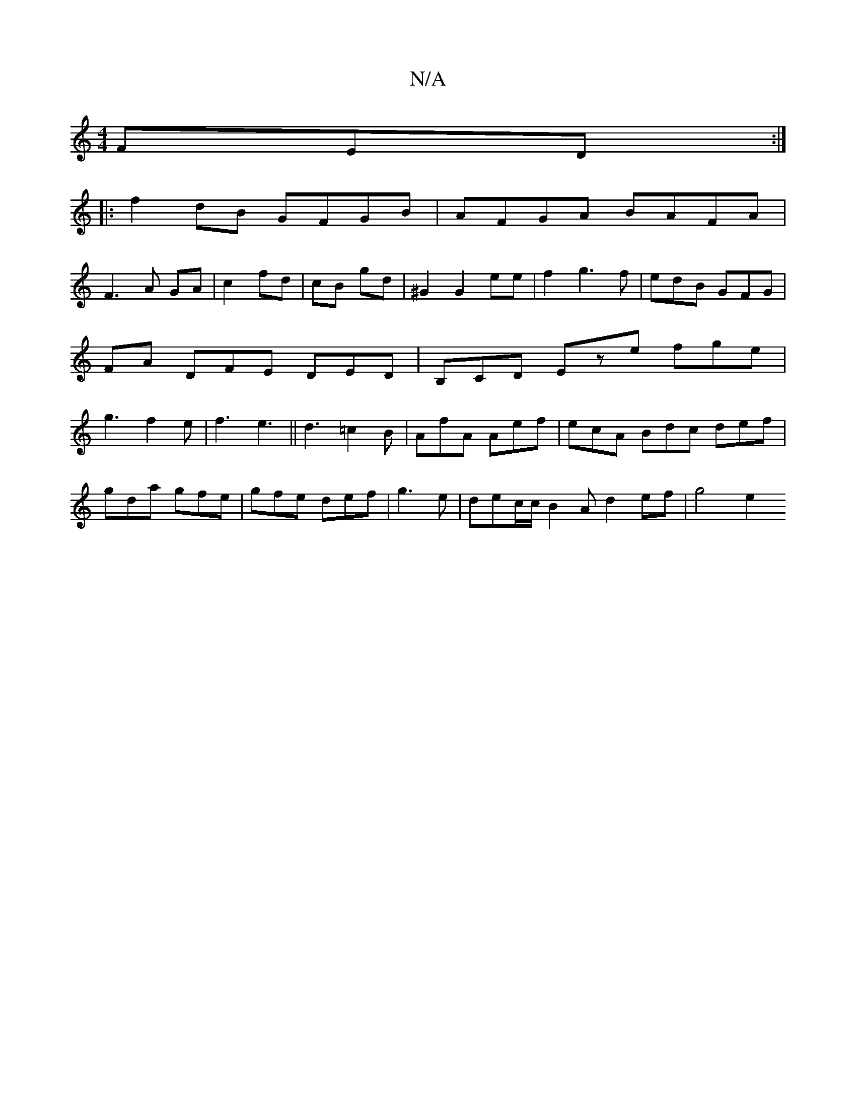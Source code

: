 X:1
T:N/A
M:4/4
R:N/A
K:Cmajor
3 FED:|
|:f2 dB GFGB|AFGA BAFA|
F3A GA|c2 fd|cB gd|^G2 G2 ee| f2 g3 f | edB GFG | FA DFE DED | B,CD Eze fge|g3 f2e|f3 e3||d3 =c2B | AfA Aef | ecA Bdc def|
gda gfe|gfe def|g3e | dec/c/ B2 A d2ef|g4 e2 